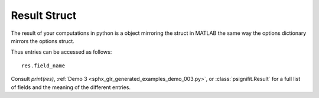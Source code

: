 .. _result-struct:

Result Struct
=============

The result of your computations in python is a object mirroring the
struct in MATLAB the same way the options dictionary mirrors the options
struct.

Thus entries can be accessed as follows:

::

   res.field_name


Consult `print(res)`,  :ref:`Demo 3 <sphx_glr_generated_examples_demo_003.py>`, or :class:`psignifit.Result`
for a full list of fields and the meaning of the different entries.
